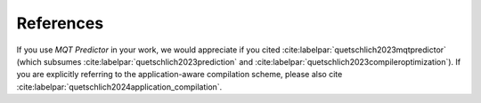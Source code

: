 References
==========

If you use *MQT Predictor* in your work, we would appreciate if you cited :cite:labelpar:`quetschlich2023mqtpredictor` (which subsumes :cite:labelpar:`quetschlich2023prediction` and :cite:labelpar:`quetschlich2023compileroptimization`).
If you are explicitly referring to the application-aware compilation scheme, please also cite :cite:labelpar:`quetschlich2024application_compilation`.

.. bibliography::
